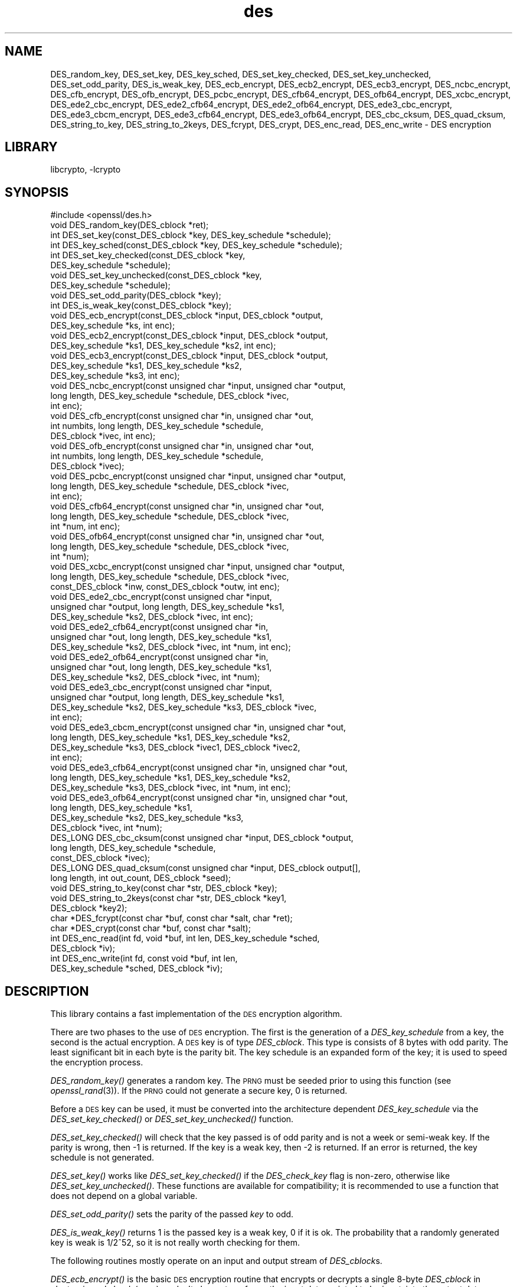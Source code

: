 .\"	$NetBSD: openssl_des.3,v 1.4.4.1.6.2 2014/06/06 05:20:08 msaitoh Exp $
.\"
.\" Automatically generated by Pod::Man 2.27 (Pod::Simple 3.28)
.\"
.\" Standard preamble:
.\" ========================================================================
.de Sp \" Vertical space (when we can't use .PP)
.if t .sp .5v
.if n .sp
..
.de Vb \" Begin verbatim text
.ft CW
.nf
.ne \\$1
..
.de Ve \" End verbatim text
.ft R
.fi
..
.\" Set up some character translations and predefined strings.  \*(-- will
.\" give an unbreakable dash, \*(PI will give pi, \*(L" will give a left
.\" double quote, and \*(R" will give a right double quote.  \*(C+ will
.\" give a nicer C++.  Capital omega is used to do unbreakable dashes and
.\" therefore won't be available.  \*(C` and \*(C' expand to `' in nroff,
.\" nothing in troff, for use with C<>.
.tr \(*W-
.ds C+ C\v'-.1v'\h'-1p'\s-2+\h'-1p'+\s0\v'.1v'\h'-1p'
.ie n \{\
.    ds -- \(*W-
.    ds PI pi
.    if (\n(.H=4u)&(1m=24u) .ds -- \(*W\h'-12u'\(*W\h'-12u'-\" diablo 10 pitch
.    if (\n(.H=4u)&(1m=20u) .ds -- \(*W\h'-12u'\(*W\h'-8u'-\"  diablo 12 pitch
.    ds L" ""
.    ds R" ""
.    ds C` ""
.    ds C' ""
'br\}
.el\{\
.    ds -- \|\(em\|
.    ds PI \(*p
.    ds L" ``
.    ds R" ''
.    ds C`
.    ds C'
'br\}
.\"
.\" Escape single quotes in literal strings from groff's Unicode transform.
.ie \n(.g .ds Aq \(aq
.el       .ds Aq '
.\"
.\" If the F register is turned on, we'll generate index entries on stderr for
.\" titles (.TH), headers (.SH), subsections (.SS), items (.Ip), and index
.\" entries marked with X<> in POD.  Of course, you'll have to process the
.\" output yourself in some meaningful fashion.
.\"
.\" Avoid warning from groff about undefined register 'F'.
.de IX
..
.nr rF 0
.if \n(.g .if rF .nr rF 1
.if (\n(rF:(\n(.g==0)) \{
.    if \nF \{
.        de IX
.        tm Index:\\$1\t\\n%\t"\\$2"
..
.        if !\nF==2 \{
.            nr % 0
.            nr F 2
.        \}
.    \}
.\}
.rr rF
.\"
.\" Accent mark definitions (@(#)ms.acc 1.5 88/02/08 SMI; from UCB 4.2).
.\" Fear.  Run.  Save yourself.  No user-serviceable parts.
.    \" fudge factors for nroff and troff
.if n \{\
.    ds #H 0
.    ds #V .8m
.    ds #F .3m
.    ds #[ \f1
.    ds #] \fP
.\}
.if t \{\
.    ds #H ((1u-(\\\\n(.fu%2u))*.13m)
.    ds #V .6m
.    ds #F 0
.    ds #[ \&
.    ds #] \&
.\}
.    \" simple accents for nroff and troff
.if n \{\
.    ds ' \&
.    ds ` \&
.    ds ^ \&
.    ds , \&
.    ds ~ ~
.    ds /
.\}
.if t \{\
.    ds ' \\k:\h'-(\\n(.wu*8/10-\*(#H)'\'\h"|\\n:u"
.    ds ` \\k:\h'-(\\n(.wu*8/10-\*(#H)'\`\h'|\\n:u'
.    ds ^ \\k:\h'-(\\n(.wu*10/11-\*(#H)'^\h'|\\n:u'
.    ds , \\k:\h'-(\\n(.wu*8/10)',\h'|\\n:u'
.    ds ~ \\k:\h'-(\\n(.wu-\*(#H-.1m)'~\h'|\\n:u'
.    ds / \\k:\h'-(\\n(.wu*8/10-\*(#H)'\z\(sl\h'|\\n:u'
.\}
.    \" troff and (daisy-wheel) nroff accents
.ds : \\k:\h'-(\\n(.wu*8/10-\*(#H+.1m+\*(#F)'\v'-\*(#V'\z.\h'.2m+\*(#F'.\h'|\\n:u'\v'\*(#V'
.ds 8 \h'\*(#H'\(*b\h'-\*(#H'
.ds o \\k:\h'-(\\n(.wu+\w'\(de'u-\*(#H)/2u'\v'-.3n'\*(#[\z\(de\v'.3n'\h'|\\n:u'\*(#]
.ds d- \h'\*(#H'\(pd\h'-\w'~'u'\v'-.25m'\f2\(hy\fP\v'.25m'\h'-\*(#H'
.ds D- D\\k:\h'-\w'D'u'\v'-.11m'\z\(hy\v'.11m'\h'|\\n:u'
.ds th \*(#[\v'.3m'\s+1I\s-1\v'-.3m'\h'-(\w'I'u*2/3)'\s-1o\s+1\*(#]
.ds Th \*(#[\s+2I\s-2\h'-\w'I'u*3/5'\v'-.3m'o\v'.3m'\*(#]
.ds ae a\h'-(\w'a'u*4/10)'e
.ds Ae A\h'-(\w'A'u*4/10)'E
.    \" corrections for vroff
.if v .ds ~ \\k:\h'-(\\n(.wu*9/10-\*(#H)'\s-2\u~\d\s+2\h'|\\n:u'
.if v .ds ^ \\k:\h'-(\\n(.wu*10/11-\*(#H)'\v'-.4m'^\v'.4m'\h'|\\n:u'
.    \" for low resolution devices (crt and lpr)
.if \n(.H>23 .if \n(.V>19 \
\{\
.    ds : e
.    ds 8 ss
.    ds o a
.    ds d- d\h'-1'\(ga
.    ds D- D\h'-1'\(hy
.    ds th \o'bp'
.    ds Th \o'LP'
.    ds ae ae
.    ds Ae AE
.\}
.rm #[ #] #H #V #F C
.\" ========================================================================
.\"
.IX Title "des 3"
.TH des 3 "2009-07-19" "1.0.1h" "OpenSSL"
.\" For nroff, turn off justification.  Always turn off hyphenation; it makes
.\" way too many mistakes in technical documents.
.if n .ad l
.nh
.SH "NAME"
DES_random_key, DES_set_key, DES_key_sched, DES_set_key_checked,
DES_set_key_unchecked, DES_set_odd_parity, DES_is_weak_key,
DES_ecb_encrypt, DES_ecb2_encrypt, DES_ecb3_encrypt, DES_ncbc_encrypt,
DES_cfb_encrypt, DES_ofb_encrypt, DES_pcbc_encrypt, DES_cfb64_encrypt,
DES_ofb64_encrypt, DES_xcbc_encrypt, DES_ede2_cbc_encrypt,
DES_ede2_cfb64_encrypt, DES_ede2_ofb64_encrypt, DES_ede3_cbc_encrypt,
DES_ede3_cbcm_encrypt, DES_ede3_cfb64_encrypt, DES_ede3_ofb64_encrypt,
DES_cbc_cksum, DES_quad_cksum, DES_string_to_key, DES_string_to_2keys,
DES_fcrypt, DES_crypt, DES_enc_read, DES_enc_write \- DES encryption
.SH "LIBRARY"
libcrypto, -lcrypto
.SH "SYNOPSIS"
.IX Header "SYNOPSIS"
.Vb 1
\& #include <openssl/des.h>
\&
\& void DES_random_key(DES_cblock *ret);
\&
\& int DES_set_key(const_DES_cblock *key, DES_key_schedule *schedule);
\& int DES_key_sched(const_DES_cblock *key, DES_key_schedule *schedule);
\& int DES_set_key_checked(const_DES_cblock *key,
\&        DES_key_schedule *schedule);
\& void DES_set_key_unchecked(const_DES_cblock *key,
\&        DES_key_schedule *schedule);
\&
\& void DES_set_odd_parity(DES_cblock *key);
\& int DES_is_weak_key(const_DES_cblock *key);
\&
\& void DES_ecb_encrypt(const_DES_cblock *input, DES_cblock *output,
\&        DES_key_schedule *ks, int enc);
\& void DES_ecb2_encrypt(const_DES_cblock *input, DES_cblock *output,
\&        DES_key_schedule *ks1, DES_key_schedule *ks2, int enc);
\& void DES_ecb3_encrypt(const_DES_cblock *input, DES_cblock *output,
\&        DES_key_schedule *ks1, DES_key_schedule *ks2,
\&        DES_key_schedule *ks3, int enc);
\&
\& void DES_ncbc_encrypt(const unsigned char *input, unsigned char *output,
\&        long length, DES_key_schedule *schedule, DES_cblock *ivec,
\&        int enc);
\& void DES_cfb_encrypt(const unsigned char *in, unsigned char *out,
\&        int numbits, long length, DES_key_schedule *schedule,
\&        DES_cblock *ivec, int enc);
\& void DES_ofb_encrypt(const unsigned char *in, unsigned char *out,
\&        int numbits, long length, DES_key_schedule *schedule,
\&        DES_cblock *ivec);
\& void DES_pcbc_encrypt(const unsigned char *input, unsigned char *output,
\&        long length, DES_key_schedule *schedule, DES_cblock *ivec,
\&        int enc);
\& void DES_cfb64_encrypt(const unsigned char *in, unsigned char *out,
\&        long length, DES_key_schedule *schedule, DES_cblock *ivec,
\&        int *num, int enc);
\& void DES_ofb64_encrypt(const unsigned char *in, unsigned char *out,
\&        long length, DES_key_schedule *schedule, DES_cblock *ivec,
\&        int *num);
\&
\& void DES_xcbc_encrypt(const unsigned char *input, unsigned char *output,
\&        long length, DES_key_schedule *schedule, DES_cblock *ivec,
\&        const_DES_cblock *inw, const_DES_cblock *outw, int enc);
\&
\& void DES_ede2_cbc_encrypt(const unsigned char *input,
\&        unsigned char *output, long length, DES_key_schedule *ks1,
\&        DES_key_schedule *ks2, DES_cblock *ivec, int enc);
\& void DES_ede2_cfb64_encrypt(const unsigned char *in,
\&        unsigned char *out, long length, DES_key_schedule *ks1,
\&        DES_key_schedule *ks2, DES_cblock *ivec, int *num, int enc);
\& void DES_ede2_ofb64_encrypt(const unsigned char *in,
\&        unsigned char *out, long length, DES_key_schedule *ks1,
\&        DES_key_schedule *ks2, DES_cblock *ivec, int *num);
\&
\& void DES_ede3_cbc_encrypt(const unsigned char *input,
\&        unsigned char *output, long length, DES_key_schedule *ks1,
\&        DES_key_schedule *ks2, DES_key_schedule *ks3, DES_cblock *ivec,
\&        int enc);
\& void DES_ede3_cbcm_encrypt(const unsigned char *in, unsigned char *out,
\&        long length, DES_key_schedule *ks1, DES_key_schedule *ks2,
\&        DES_key_schedule *ks3, DES_cblock *ivec1, DES_cblock *ivec2,
\&        int enc);
\& void DES_ede3_cfb64_encrypt(const unsigned char *in, unsigned char *out,
\&        long length, DES_key_schedule *ks1, DES_key_schedule *ks2,
\&        DES_key_schedule *ks3, DES_cblock *ivec, int *num, int enc);
\& void DES_ede3_ofb64_encrypt(const unsigned char *in, unsigned char *out,
\&        long length, DES_key_schedule *ks1,
\&        DES_key_schedule *ks2, DES_key_schedule *ks3,
\&        DES_cblock *ivec, int *num);
\&
\& DES_LONG DES_cbc_cksum(const unsigned char *input, DES_cblock *output,
\&        long length, DES_key_schedule *schedule,
\&        const_DES_cblock *ivec);
\& DES_LONG DES_quad_cksum(const unsigned char *input, DES_cblock output[],
\&        long length, int out_count, DES_cblock *seed);
\& void DES_string_to_key(const char *str, DES_cblock *key);
\& void DES_string_to_2keys(const char *str, DES_cblock *key1,
\&        DES_cblock *key2);
\&
\& char *DES_fcrypt(const char *buf, const char *salt, char *ret);
\& char *DES_crypt(const char *buf, const char *salt);
\&
\& int DES_enc_read(int fd, void *buf, int len, DES_key_schedule *sched,
\&        DES_cblock *iv);
\& int DES_enc_write(int fd, const void *buf, int len,
\&        DES_key_schedule *sched, DES_cblock *iv);
.Ve
.SH "DESCRIPTION"
.IX Header "DESCRIPTION"
This library contains a fast implementation of the \s-1DES\s0 encryption
algorithm.
.PP
There are two phases to the use of \s-1DES\s0 encryption.  The first is the
generation of a \fIDES_key_schedule\fR from a key, the second is the
actual encryption.  A \s-1DES\s0 key is of type \fIDES_cblock\fR. This type is
consists of 8 bytes with odd parity.  The least significant bit in
each byte is the parity bit.  The key schedule is an expanded form of
the key; it is used to speed the encryption process.
.PP
\&\fIDES_random_key()\fR generates a random key.  The \s-1PRNG\s0 must be seeded
prior to using this function (see \fIopenssl_rand\fR\|(3)).  If the \s-1PRNG\s0
could not generate a secure key, 0 is returned.
.PP
Before a \s-1DES\s0 key can be used, it must be converted into the
architecture dependent \fIDES_key_schedule\fR via the
\&\fIDES_set_key_checked()\fR or \fIDES_set_key_unchecked()\fR function.
.PP
\&\fIDES_set_key_checked()\fR will check that the key passed is of odd parity
and is not a week or semi-weak key.  If the parity is wrong, then \-1
is returned.  If the key is a weak key, then \-2 is returned.  If an
error is returned, the key schedule is not generated.
.PP
\&\fIDES_set_key()\fR works like
\&\fIDES_set_key_checked()\fR if the \fIDES_check_key\fR flag is non-zero,
otherwise like \fIDES_set_key_unchecked()\fR.  These functions are available
for compatibility; it is recommended to use a function that does not
depend on a global variable.
.PP
\&\fIDES_set_odd_parity()\fR sets the parity of the passed \fIkey\fR to odd.
.PP
\&\fIDES_is_weak_key()\fR returns 1 is the passed key is a weak key, 0 if it
is ok.  The probability that a randomly generated key is weak is
1/2^52, so it is not really worth checking for them.
.PP
The following routines mostly operate on an input and output stream of
\&\fIDES_cblock\fRs.
.PP
\&\fIDES_ecb_encrypt()\fR is the basic \s-1DES\s0 encryption routine that encrypts or
decrypts a single 8\-byte \fIDES_cblock\fR in \fIelectronic code book\fR
(\s-1ECB\s0) mode.  It always transforms the input data, pointed to by
\&\fIinput\fR, into the output data, pointed to by the \fIoutput\fR argument.
If the \fIencrypt\fR argument is non-zero (\s-1DES_ENCRYPT\s0), the \fIinput\fR
(cleartext) is encrypted in to the \fIoutput\fR (ciphertext) using the
key_schedule specified by the \fIschedule\fR argument, previously set via
\&\fIDES_set_key\fR. If \fIencrypt\fR is zero (\s-1DES_DECRYPT\s0), the \fIinput\fR (now
ciphertext) is decrypted into the \fIoutput\fR (now cleartext).  Input
and output may overlap.  \fIDES_ecb_encrypt()\fR does not return a value.
.PP
\&\fIDES_ecb3_encrypt()\fR encrypts/decrypts the \fIinput\fR block by using
three-key Triple-DES encryption in \s-1ECB\s0 mode.  This involves encrypting
the input with \fIks1\fR, decrypting with the key schedule \fIks2\fR, and
then encrypting with \fIks3\fR.  This routine greatly reduces the chances
of brute force breaking of \s-1DES\s0 and has the advantage of if \fIks1\fR,
\&\fIks2\fR and \fIks3\fR are the same, it is equivalent to just encryption
using \s-1ECB\s0 mode and \fIks1\fR as the key.
.PP
The macro \fIDES_ecb2_encrypt()\fR is provided to perform two-key Triple-DES
encryption by using \fIks1\fR for the final encryption.
.PP
\&\fIDES_ncbc_encrypt()\fR encrypts/decrypts using the \fIcipher-block-chaining\fR
(\s-1CBC\s0) mode of \s-1DES. \s0 If the \fIencrypt\fR argument is non-zero, the
routine cipher-block-chain encrypts the cleartext data pointed to by
the \fIinput\fR argument into the ciphertext pointed to by the \fIoutput\fR
argument, using the key schedule provided by the \fIschedule\fR argument,
and initialization vector provided by the \fIivec\fR argument.  If the
\&\fIlength\fR argument is not an integral multiple of eight bytes, the
last block is copied to a temporary area and zero filled.  The output
is always an integral multiple of eight bytes.
.PP
\&\fIDES_xcbc_encrypt()\fR is \s-1RSA\s0's \s-1DESX\s0 mode of \s-1DES. \s0 It uses \fIinw\fR and
\&\fIoutw\fR to 'whiten' the encryption.  \fIinw\fR and \fIoutw\fR are secret
(unlike the iv) and are as such, part of the key.  So the key is sort
of 24 bytes.  This is much better than \s-1CBC DES.\s0
.PP
\&\fIDES_ede3_cbc_encrypt()\fR implements outer triple \s-1CBC DES\s0 encryption with
three keys. This means that each \s-1DES\s0 operation inside the \s-1CBC\s0 mode is
really an \f(CW\*(C`C=E(ks3,D(ks2,E(ks1,M)))\*(C'\fR.  This mode is used by \s-1SSL.\s0
.PP
The \fIDES_ede2_cbc_encrypt()\fR macro implements two-key Triple-DES by
reusing \fIks1\fR for the final encryption.  \f(CW\*(C`C=E(ks1,D(ks2,E(ks1,M)))\*(C'\fR.
This form of Triple-DES is used by the \s-1RSAREF\s0 library.
.PP
\&\fIDES_pcbc_encrypt()\fR encrypt/decrypts using the propagating cipher block
chaining mode used by Kerberos v4. Its parameters are the same as
\&\fIDES_ncbc_encrypt()\fR.
.PP
\&\fIDES_cfb_encrypt()\fR encrypt/decrypts using cipher feedback mode.  This
method takes an array of characters as input and outputs and array of
characters.  It does not require any padding to 8 character groups.
Note: the \fIivec\fR variable is changed and the new changed value needs to
be passed to the next call to this function.  Since this function runs
a complete \s-1DES ECB\s0 encryption per \fInumbits\fR, this function is only
suggested for use when sending small numbers of characters.
.PP
\&\fIDES_cfb64_encrypt()\fR
implements \s-1CFB\s0 mode of \s-1DES\s0 with 64bit feedback.  Why is this
useful you ask?  Because this routine will allow you to encrypt an
arbitrary number of bytes, no 8 byte padding.  Each call to this
routine will encrypt the input bytes to output and then update ivec
and num.  num contains 'how far' we are though ivec.  If this does
not make much sense, read more about cfb mode of \s-1DES :\-\s0).
.PP
\&\fIDES_ede3_cfb64_encrypt()\fR and \fIDES_ede2_cfb64_encrypt()\fR is the same as
\&\fIDES_cfb64_encrypt()\fR except that Triple-DES is used.
.PP
\&\fIDES_ofb_encrypt()\fR encrypts using output feedback mode.  This method
takes an array of characters as input and outputs and array of
characters.  It does not require any padding to 8 character groups.
Note: the \fIivec\fR variable is changed and the new changed value needs to
be passed to the next call to this function.  Since this function runs
a complete \s-1DES ECB\s0 encryption per numbits, this function is only
suggested for use when sending small numbers of characters.
.PP
\&\fIDES_ofb64_encrypt()\fR is the same as \fIDES_cfb64_encrypt()\fR using Output
Feed Back mode.
.PP
\&\fIDES_ede3_ofb64_encrypt()\fR and \fIDES_ede2_ofb64_encrypt()\fR is the same as
\&\fIDES_ofb64_encrypt()\fR, using Triple-DES.
.PP
The following functions are included in the \s-1DES\s0 library for
compatibility with the \s-1MIT\s0 Kerberos library.
.PP
\&\fIDES_cbc_cksum()\fR produces an 8 byte checksum based on the input stream
(via \s-1CBC\s0 encryption).  The last 4 bytes of the checksum are returned
and the complete 8 bytes are placed in \fIoutput\fR. This function is
used by Kerberos v4.  Other applications should use
\&\fIEVP_DigestInit\fR\|(3) etc. instead.
.PP
\&\fIDES_quad_cksum()\fR is a Kerberos v4 function.  It returns a 4 byte
checksum from the input bytes.  The algorithm can be iterated over the
input, depending on \fIout_count\fR, 1, 2, 3 or 4 times.  If \fIoutput\fR is
non-NULL, the 8 bytes generated by each pass are written into
\&\fIoutput\fR.
.PP
The following are DES-based transformations:
.PP
\&\fIDES_fcrypt()\fR is a fast version of the Unix \fIcrypt\fR\|(3) function.  This
version takes only a small amount of space relative to other fast
\&\fIcrypt()\fR implementations.  This is different to the normal crypt in
that the third parameter is the buffer that the return value is
written into.  It needs to be at least 14 bytes long.  This function
is thread safe, unlike the normal crypt.
.PP
\&\fIDES_crypt()\fR is a faster replacement for the normal system \fIcrypt()\fR.
This function calls \fIDES_fcrypt()\fR with a static array passed as the
third parameter.  This emulates the normal non-thread safe semantics
of \fIcrypt\fR\|(3).
.PP
\&\fIDES_enc_write()\fR writes \fIlen\fR bytes to file descriptor \fIfd\fR from
buffer \fIbuf\fR. The data is encrypted via \fIpcbc_encrypt\fR (default)
using \fIsched\fR for the key and \fIiv\fR as a starting vector.  The actual
data send down \fIfd\fR consists of 4 bytes (in network byte order)
containing the length of the following encrypted data.  The encrypted
data then follows, padded with random data out to a multiple of 8
bytes.
.PP
\&\fIDES_enc_read()\fR is used to read \fIlen\fR bytes from file descriptor
\&\fIfd\fR into buffer \fIbuf\fR. The data being read from \fIfd\fR is assumed to
have come from \fIDES_enc_write()\fR and is decrypted using \fIsched\fR for
the key schedule and \fIiv\fR for the initial vector.
.PP
\&\fBWarning:\fR The data format used by \fIDES_enc_write()\fR and \fIDES_enc_read()\fR
has a cryptographic weakness: When asked to write more than \s-1MAXWRITE\s0
bytes, \fIDES_enc_write()\fR will split the data into several chunks that
are all encrypted using the same \s-1IV. \s0 So don't use these functions
unless you are sure you know what you do (in which case you might not
want to use them anyway).  They cannot handle non-blocking sockets.
\&\fIDES_enc_read()\fR uses an internal state and thus cannot be used on
multiple files.
.PP
\&\fIDES_rw_mode\fR is used to specify the encryption mode to use with
\&\fIDES_enc_read()\fR and \fIDES_end_write()\fR.  If set to \fI\s-1DES_PCBC_MODE\s0\fR (the
default), DES_pcbc_encrypt is used.  If set to \fI\s-1DES_CBC_MODE\s0\fR
DES_cbc_encrypt is used.
.SH "NOTES"
.IX Header "NOTES"
Single-key \s-1DES\s0 is insecure due to its short key size.  \s-1ECB\s0 mode is
not suitable for most applications; see \fIdes_modes\fR\|(7).
.PP
The \fIopenssl_evp\fR\|(3) library provides higher-level encryption functions.
.SH "BUGS"
.IX Header "BUGS"
\&\fIDES_3cbc_encrypt()\fR is flawed and must not be used in applications.
.PP
\&\fIDES_cbc_encrypt()\fR does not modify \fBivec\fR; use \fIDES_ncbc_encrypt()\fR
instead.
.PP
\&\fIDES_cfb_encrypt()\fR and \fIDES_ofb_encrypt()\fR operates on input of 8 bits.
What this means is that if you set numbits to 12, and length to 2, the
first 12 bits will come from the 1st input byte and the low half of
the second input byte.  The second 12 bits will have the low 8 bits
taken from the 3rd input byte and the top 4 bits taken from the 4th
input byte.  The same holds for output.  This function has been
implemented this way because most people will be using a multiple of 8
and because once you get into pulling bytes input bytes apart things
get ugly!
.PP
\&\fIDES_string_to_key()\fR is available for backward compatibility with the
\&\s-1MIT\s0 library.  New applications should use a cryptographic hash function.
The same applies for \fIDES_string_to_2key()\fR.
.SH "CONFORMING TO"
.IX Header "CONFORMING TO"
\&\s-1ANSI X3.106\s0
.PP
The \fBdes\fR library was written to be source code compatible with
the \s-1MIT\s0 Kerberos library.
.SH "SEE ALSO"
.IX Header "SEE ALSO"
\&\fIcrypt\fR\|(3), \fIdes_modes\fR\|(7), \fIopenssl_evp\fR\|(3), \fIopenssl_rand\fR\|(3)
.SH "HISTORY"
.IX Header "HISTORY"
In OpenSSL 0.9.7, all des_ functions were renamed to \s-1DES_\s0 to avoid
clashes with older versions of libdes.  Compatibility des_ functions
are provided for a short while, as well as \fIcrypt()\fR.
Declarations for these are in <openssl/des_old.h>. There is no \s-1DES_\s0
variant for \fIdes_random_seed()\fR.
This will happen to other functions
as well if they are deemed redundant (\fIdes_random_seed()\fR just calls
\&\fIRAND_seed()\fR and is present for backward compatibility only), buggy or
already scheduled for removal.
.PP
\&\fIdes_cbc_cksum()\fR, \fIdes_cbc_encrypt()\fR, \fIdes_ecb_encrypt()\fR,
\&\fIdes_is_weak_key()\fR, \fIdes_key_sched()\fR, \fIdes_pcbc_encrypt()\fR,
\&\fIdes_quad_cksum()\fR, \fIdes_random_key()\fR and \fIdes_string_to_key()\fR
are available in the \s-1MIT\s0 Kerberos library;
\&\fIdes_check_key_parity()\fR, \fIdes_fixup_key_parity()\fR and \fIdes_is_weak_key()\fR
are available in newer versions of that library.
.PP
\&\fIdes_set_key_checked()\fR and \fIdes_set_key_unchecked()\fR were added in
OpenSSL 0.9.5.
.PP
\&\fIdes_generate_random_block()\fR, \fIdes_init_random_number_generator()\fR,
\&\fIdes_new_random_key()\fR, \fIdes_set_random_generator_seed()\fR and
\&\fIdes_set_sequence_number()\fR and \fIdes_rand_data()\fR are used in newer
versions of Kerberos but are not implemented here.
.PP
\&\fIdes_random_key()\fR generated cryptographically weak random data in
SSLeay and in OpenSSL prior version 0.9.5, as well as in the original
\&\s-1MIT\s0 library.
.SH "AUTHOR"
.IX Header "AUTHOR"
Eric Young (eay@cryptsoft.com). Modified for the OpenSSL project
(http://www.openssl.org).
